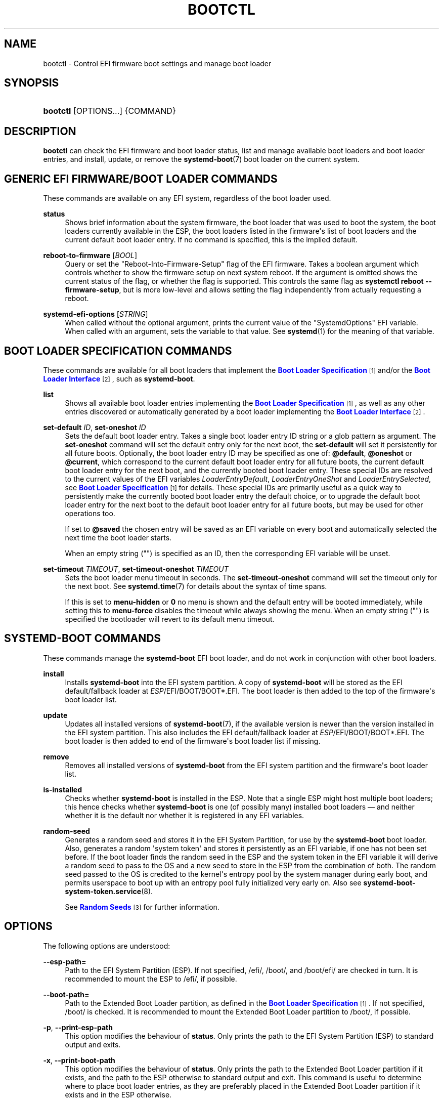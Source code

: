 '\" t
.TH "BOOTCTL" "1" "" "systemd 250" "bootctl"
.\" -----------------------------------------------------------------
.\" * Define some portability stuff
.\" -----------------------------------------------------------------
.\" ~~~~~~~~~~~~~~~~~~~~~~~~~~~~~~~~~~~~~~~~~~~~~~~~~~~~~~~~~~~~~~~~~
.\" http://bugs.debian.org/507673
.\" http://lists.gnu.org/archive/html/groff/2009-02/msg00013.html
.\" ~~~~~~~~~~~~~~~~~~~~~~~~~~~~~~~~~~~~~~~~~~~~~~~~~~~~~~~~~~~~~~~~~
.ie \n(.g .ds Aq \(aq
.el       .ds Aq '
.\" -----------------------------------------------------------------
.\" * set default formatting
.\" -----------------------------------------------------------------
.\" disable hyphenation
.nh
.\" disable justification (adjust text to left margin only)
.ad l
.\" -----------------------------------------------------------------
.\" * MAIN CONTENT STARTS HERE *
.\" -----------------------------------------------------------------
.SH "NAME"
bootctl \- Control EFI firmware boot settings and manage boot loader
.SH "SYNOPSIS"
.HP \w'\fBbootctl\fR\ 'u
\fBbootctl\fR [OPTIONS...] {COMMAND}
.SH "DESCRIPTION"
.PP
\fBbootctl\fR
can check the EFI firmware and boot loader status, list and manage available boot loaders and boot loader entries, and install, update, or remove the
\fBsystemd-boot\fR(7)
boot loader on the current system\&.
.SH "GENERIC EFI FIRMWARE/BOOT LOADER COMMANDS"
.PP
These commands are available on any EFI system, regardless of the boot loader used\&.
.PP
\fBstatus\fR
.RS 4
Shows brief information about the system firmware, the boot loader that was used to boot the system, the boot loaders currently available in the ESP, the boot loaders listed in the firmware\*(Aqs list of boot loaders and the current default boot loader entry\&. If no command is specified, this is the implied default\&.
.RE
.PP
\fBreboot\-to\-firmware\fR [\fIBOOL\fR]
.RS 4
Query or set the "Reboot\-Into\-Firmware\-Setup" flag of the EFI firmware\&. Takes a boolean argument which controls whether to show the firmware setup on next system reboot\&. If the argument is omitted shows the current status of the flag, or whether the flag is supported\&. This controls the same flag as
\fBsystemctl reboot \-\-firmware\-setup\fR, but is more low\-level and allows setting the flag independently from actually requesting a reboot\&.
.RE
.PP
\fBsystemd\-efi\-options\fR [\fISTRING\fR]
.RS 4
When called without the optional argument, prints the current value of the
"SystemdOptions"
EFI variable\&. When called with an argument, sets the variable to that value\&. See
\fBsystemd\fR(1)
for the meaning of that variable\&.
.RE
.SH "BOOT LOADER SPECIFICATION COMMANDS"
.PP
These commands are available for all boot loaders that implement the
\m[blue]\fBBoot Loader Specification\fR\m[]\&\s-2\u[1]\d\s+2
and/or the
\m[blue]\fBBoot Loader Interface\fR\m[]\&\s-2\u[2]\d\s+2, such as
\fBsystemd\-boot\fR\&.
.PP
\fBlist\fR
.RS 4
Shows all available boot loader entries implementing the
\m[blue]\fBBoot Loader Specification\fR\m[]\&\s-2\u[1]\d\s+2, as well as any other entries discovered or automatically generated by a boot loader implementing the
\m[blue]\fBBoot Loader Interface\fR\m[]\&\s-2\u[2]\d\s+2\&.
.RE
.PP
\fBset\-default\fR \fIID\fR, \fBset\-oneshot\fR \fIID\fR
.RS 4
Sets the default boot loader entry\&. Takes a single boot loader entry ID string or a glob pattern as argument\&. The
\fBset\-oneshot\fR
command will set the default entry only for the next boot, the
\fBset\-default\fR
will set it persistently for all future boots\&.
Optionally, the boot loader entry ID may be specified as one of:
\fB@default\fR,
\fB@oneshot\fR
or
\fB@current\fR, which correspond to the current default boot loader entry for all future boots, the current default boot loader entry for the next boot, and the currently booted boot loader entry\&. These special IDs are resolved to the current values of the EFI variables
\fILoaderEntryDefault\fR,
\fILoaderEntryOneShot\fR
and
\fILoaderEntrySelected\fR, see
\m[blue]\fBBoot Loader Specification\fR\m[]\&\s-2\u[1]\d\s+2
for details\&. These special IDs are primarily useful as a quick way to persistently make the currently booted boot loader entry the default choice, or to upgrade the default boot loader entry for the next boot to the default boot loader entry for all future boots, but may be used for other operations too\&.
.sp
If set to
\fB@saved\fR
the chosen entry will be saved as an EFI variable on every boot and automatically selected the next time the boot loader starts\&.
.sp
When an empty string ("") is specified as an ID, then the corresponding EFI variable will be unset\&.
.RE
.PP
\fBset\-timeout\fR \fITIMEOUT\fR, \fBset\-timeout\-oneshot\fR \fITIMEOUT\fR
.RS 4
Sets the boot loader menu timeout in seconds\&. The
\fBset\-timeout\-oneshot\fR
command will set the timeout only for the next boot\&. See
\fBsystemd.time\fR(7)
for details about the syntax of time spans\&.
.sp
If this is set to
\fBmenu\-hidden\fR
or
\fB0\fR
no menu is shown and the default entry will be booted immediately, while setting this to
\fBmenu\-force\fR
disables the timeout while always showing the menu\&. When an empty string ("") is specified the bootloader will revert to its default menu timeout\&.
.RE
.SH "SYSTEMD\-BOOT COMMANDS"
.PP
These commands manage the
\fBsystemd\-boot\fR
EFI boot loader, and do not work in conjunction with other boot loaders\&.
.PP
\fBinstall\fR
.RS 4
Installs
\fBsystemd\-boot\fR
into the EFI system partition\&. A copy of
\fBsystemd\-boot\fR
will be stored as the EFI default/fallback loader at
\fIESP\fR/EFI/BOOT/BOOT*\&.EFI\&. The boot loader is then added to the top of the firmware\*(Aqs boot loader list\&.
.RE
.PP
\fBupdate\fR
.RS 4
Updates all installed versions of
\fBsystemd-boot\fR(7), if the available version is newer than the version installed in the EFI system partition\&. This also includes the EFI default/fallback loader at
\fIESP\fR/EFI/BOOT/BOOT*\&.EFI\&. The boot loader is then added to end of the firmware\*(Aqs boot loader list if missing\&.
.RE
.PP
\fBremove\fR
.RS 4
Removes all installed versions of
\fBsystemd\-boot\fR
from the EFI system partition and the firmware\*(Aqs boot loader list\&.
.RE
.PP
\fBis\-installed\fR
.RS 4
Checks whether
\fBsystemd\-boot\fR
is installed in the ESP\&. Note that a single ESP might host multiple boot loaders; this hence checks whether
\fBsystemd\-boot\fR
is one (of possibly many) installed boot loaders \(em and neither whether it is the default nor whether it is registered in any EFI variables\&.
.RE
.PP
\fBrandom\-seed\fR
.RS 4
Generates a random seed and stores it in the EFI System Partition, for use by the
\fBsystemd\-boot\fR
boot loader\&. Also, generates a random \*(Aqsystem token\*(Aq and stores it persistently as an EFI variable, if one has not been set before\&. If the boot loader finds the random seed in the ESP and the system token in the EFI variable it will derive a random seed to pass to the OS and a new seed to store in the ESP from the combination of both\&. The random seed passed to the OS is credited to the kernel\*(Aqs entropy pool by the system manager during early boot, and permits userspace to boot up with an entropy pool fully initialized very early on\&. Also see
\fBsystemd-boot-system-token.service\fR(8)\&.
.sp
See
\m[blue]\fBRandom Seeds\fR\m[]\&\s-2\u[3]\d\s+2
for further information\&.
.RE
.SH "OPTIONS"
.PP
The following options are understood:
.PP
\fB\-\-esp\-path=\fR
.RS 4
Path to the EFI System Partition (ESP)\&. If not specified,
/efi/,
/boot/, and
/boot/efi/
are checked in turn\&. It is recommended to mount the ESP to
/efi/, if possible\&.
.RE
.PP
\fB\-\-boot\-path=\fR
.RS 4
Path to the Extended Boot Loader partition, as defined in the
\m[blue]\fBBoot Loader Specification\fR\m[]\&\s-2\u[1]\d\s+2\&. If not specified,
/boot/
is checked\&. It is recommended to mount the Extended Boot Loader partition to
/boot/, if possible\&.
.RE
.PP
\fB\-p\fR, \fB\-\-print\-esp\-path\fR
.RS 4
This option modifies the behaviour of
\fBstatus\fR\&. Only prints the path to the EFI System Partition (ESP) to standard output and exits\&.
.RE
.PP
\fB\-x\fR, \fB\-\-print\-boot\-path\fR
.RS 4
This option modifies the behaviour of
\fBstatus\fR\&. Only prints the path to the Extended Boot Loader partition if it exists, and the path to the ESP otherwise to standard output and exit\&. This command is useful to determine where to place boot loader entries, as they are preferably placed in the Extended Boot Loader partition if it exists and in the ESP otherwise\&.
.sp
Boot Loader Specification Type #1 entries should generally be placed in the directory
"$(bootctl \-x)/loader/entries/"\&. Existence of that directory may also be used as indication that boot loader entry support is available on the system\&. Similarly, Boot Loader Specification Type #2 entries should be placed in the directory
"$(bootctl \-x)/EFI/Linux/"\&.
.sp
Note that this option (similar to the
\fB\-\-print\-booth\-path\fR
option mentioned above), is available independently from the boot loader used, i\&.e\&. also without
\fBsystemd\-boot\fR
being installed\&.
.RE
.PP
\fB\-\-no\-variables\fR
.RS 4
Do not touch the firmware\*(Aqs boot loader list stored in EFI variables\&.
.RE
.PP
\fB\-\-graceful\fR
.RS 4
Ignore failure when the EFI System Partition cannot be found, when EFI variables cannot be written, or a different or newer boot loader is already installed\&. Currently only applies to random seed and update operations\&.
.RE
.PP
\fB\-\-make\-machine\-id\-directory=yes|no\fR
.RS 4
Control creation and deletion of the top\-level machine ID directory on the file system containing boot loader entries (i\&.e\&. beneath the file system returned by the
\fB\-\-print\-boot\-path\fR
option, see above) during
\fBinstall\fR
and
\fBremove\fR, respectively\&. Defaults to
"no"\&. See
\fBmachine-id\fR(5)
for details about the machine ID concept and file\&.
.sp
Overriding this may be desirable to hide the machine ID from the (unencrypted) ESP, configure a
\fBkernel-install\fR(8)
script, or, conversely, commit a transient machine ID\&.
.sp
The top\-level machine ID directory is useful to allow smooth multi\-boot installations: each installed OS instance will have a different machine ID and thus a separate directory to place its boot\-time resources in\&. If this feature is turned off with this option, care needs to be taken that multiple OS instances do not place conflicting files on the shared ESP and Extended Boot Loader Partitions, or that multiple OS instances are not possible\&.
.RE
.PP
\fB\-\-no\-pager\fR
.RS 4
Do not pipe output into a pager\&.
.RE
.PP
\fB\-h\fR, \fB\-\-help\fR
.RS 4
Print a short help text and exit\&.
.RE
.PP
\fB\-\-version\fR
.RS 4
Print a short version string and exit\&.
.RE
.SH "SIGNED \&.EFI FILES"
.PP
\fBbootctl\fR
\fBinstall\fR
and
\fBupdate\fR
will look for a
\fBsystemd\-boot\fR
file ending with the
"\&.efi\&.signed"
suffix first, and copy that instead of the normal
"\&.efi"
file\&. This allows distributions or end\-users to provide signed images for UEFI SecureBoot\&.
.SH "EXIT STATUS"
.PP
On success, 0 is returned, a non\-zero failure code otherwise\&.
.SH "ENVIRONMENT"
.PP
If
\fI$SYSTEMD_RELAX_ESP_CHECKS=1\fR
is set the validation checks for the ESP are relaxed, and the path specified with
\fB\-\-esp\-path=\fR
may refer to any kind of file system on any kind of partition\&.
.PP
Similarly,
\fI$SYSTEMD_RELAX_XBOOTLDR_CHECKS=1\fR
turns off some validation checks for the Extended Boot Loader partition\&.
.SH "SEE ALSO"
.PP
\fBsystemd-boot\fR(7),
\m[blue]\fBBoot Loader Specification\fR\m[]\&\s-2\u[1]\d\s+2,
\m[blue]\fBBoot Loader Interface\fR\m[]\&\s-2\u[2]\d\s+2,
\fBsystemd-boot-system-token.service\fR(8)
.SH "NOTES"
.IP " 1." 4
Boot Loader Specification
.RS 4
\%https://systemd.io/BOOT_LOADER_SPECIFICATION
.RE
.IP " 2." 4
Boot Loader Interface
.RS 4
\%https://systemd.io/BOOT_LOADER_INTERFACE
.RE
.IP " 3." 4
Random Seeds
.RS 4
\%https://systemd.io/RANDOM_SEEDS
.RE
